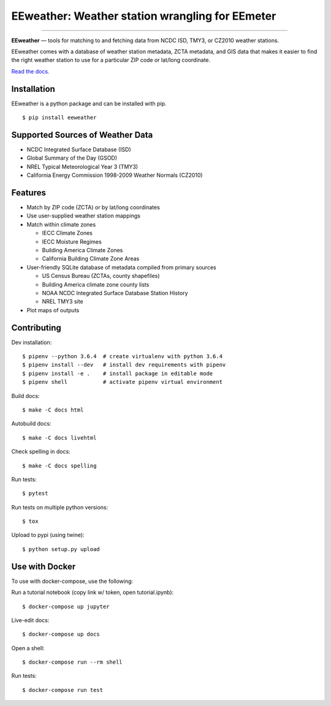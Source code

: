 EEweather: Weather station wrangling for EEmeter
================================================

.. image:: https://travis-ci.org/openeemeter/eeweather.svg?branch=master
    :target: https://travis-ci.org/openeemeter/eeweather

.. image:: https://img.shields.io/github/license/openeemeter/eeweather.svg
    :target: https://github.com/openeemeter/eeweather

.. image:: https://readthedocs.org/projects/eeweather/badge/?version=latest
    :target: http://eeweather.readthedocs.io/en/latest/?badge=latest

.. image:: https://img.shields.io/pypi/v/eeweather.svg
    :target: https://pypi.python.org/pypi/eeweather

.. image:: https://codecov.io/gh/openeemeter/eeweather/branch/master/graph/badge.svg
  :target: https://codecov.io/gh/openeemeter/eeweather

---------------

**EEweather** — tools for matching to and fetching data from NCDC ISD, TMY3, or CZ2010 weather stations.

EEweather comes with a database of weather station metadata, ZCTA metadata, and GIS data that makes it easier to find the right weather station to use for a particular ZIP code or lat/long coordinate.

`Read the docs. <https://eeweather.readthedocs.org/>`_

Installation
------------

EEweather is a python package and can be installed with pip.

::

    $ pip install eeweather

Supported Sources of Weather Data
---------------------------------

- NCDC Integrated Surface Database (ISD)
- Global Summary of the Day (GSOD)
- NREL Typical Meteorological Year 3 (TMY3)
- California Energy Commission 1998-2009 Weather Normals (CZ2010)

Features
--------

- Match by ZIP code (ZCTA) or by lat/long coordinates
- Use user-supplied weather station mappings
- Match within climate zones

  - IECC Climate Zones
  - IECC Moisture Regimes
  - Building America Climate Zones
  - California Building Climate Zone Areas

- User-friendly SQLite database of metadata compiled from primary sources

  - US Census Bureau (ZCTAs, county shapefiles)
  - Building America climate zone county lists
  - NOAA NCDC Integrated Surface Database Station History
  - NREL TMY3 site

- Plot maps of outputs

Contributing
------------

Dev installation::

    $ pipenv --python 3.6.4  # create virtualenv with python 3.6.4
    $ pipenv install --dev   # install dev requirements with pipenv
    $ pipenv install -e .    # install package in editable mode
    $ pipenv shell           # activate pipenv virtual environment

Build docs::

    $ make -C docs html

Autobuild docs::

    $ make -C docs livehtml

Check spelling in docs::

    $ make -C docs spelling

Run tests::

    $ pytest

Run tests on multiple python versions::

    $ tox

Upload to pypi (using twine)::

    $ python setup.py upload

Use with Docker
---------------

To use with docker-compose, use the following:

Run a tutorial notebook (copy link w/ token, open tutorial.ipynb)::

    $ docker-compose up jupyter

Live-edit docs::

    $ docker-compose up docs

Open a shell::

    $ docker-compose run --rm shell

Run tests::

    $ docker-compose run test
